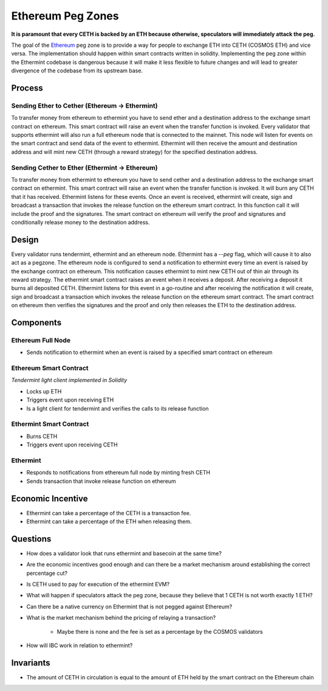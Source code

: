 .. _peg-zones.rst:

Ethereum Peg Zones
==================
**It is paramount that every CETH is backed by an ETH because otherwise, speculators will immediately attack the peg.**

The goal of the `Ethereum <./future-architecture.html>`__  peg zone is to provide a way for people to exchange ETH into CETH (COSMOS ETH) and vice versa.
The implementation should happen within smart contracts written in solidity. Implementing the peg zone within the Ethermint codebase is dangerous because it will make it less flexible to future changes and will lead to greater divergence of the codebase from its upstream base. 

Process
-------

Sending Ether to Cether (Ethereum -> Ethermint)
^^^^^^^^^^^^^^^^^^^^^^^^^^^^^^^^^^^^^^^^^^^^^^^

To transfer money from ethereum to ethermint you have to send ether and a destination address to the exchange smart contract on ethereum. This smart contract will raise an event when the transfer function is invoked. Every validator
that supports ethermint will also run a full ethereum node that is connected to the mainnet. This node will listen for events on the smart contract and send data of the event to ethermint. Ethermint will then receive the amount and
destination address and will mint new CETH (through a reward strategy) for the specified destination address.

Sending Cether to Ether (Ethermint -> Ethereum)
^^^^^^^^^^^^^^^^^^^^^^^^^^^^^^^^^^^^^^^^^^^^^^^

To transfer money from ethermint to ethereum you have to send cether and a destination address to the exchange smart contract on ethermint. This smart contract will raise an event when the transfer function is invoked. It will burn
any CETH that it has received. Ethermint listens for these events. Once an event is received, ethermint will create, sign and broadcast a transaction that invokes the release function on the ethereum smart contract. In this function
call it will include the proof and the signatures. The smart contract on ethereum will verify the proof and signatures and conditionally release money to the destination address.

Design
------

Every validator runs tendermint, ethermint and an ethereum node. Ethermint has a `--peg` flag, which will cause it to also act as a pegzone.
The ethereum node is configured to send a notification to ethermint every time an event
is raised by the exchange contract on ethereum. This notification causes ethermint to mint new CETH out of thin air through its reward strategy.
The ethermint smart contract raises an event when it receives a deposit. After receiving a deposit it burns all deposited CETH. Ethermint listens for this event in a go-routine and after receiving the notification it will create, 
sign and broadcast a transaction which invokes the release function on the ethereum smart contract. The smart contract on ethereum then verifies the signatures and the proof and only then releases the ETH to the destination address.

Components
----------

Ethereum Full Node
^^^^^^^^^^^^^^^^^^

* Sends notification to ethermint when an event is raised by a specified smart contract on ethereum

Ethereum Smart Contract
^^^^^^^^^^^^^^^^^^^^^^^
*Tendermint light client implemented in Solidity*

* Locks up ETH
* Triggers event upon receiving ETH
* Is a light client for tendermint and verifies the calls to its release function

Ethermint Smart Contract
^^^^^^^^^^^^^^^^^^^^^^^^

* Burns CETH
* Triggers event upon receiving CETH

Ethermint
^^^^^^^^^

* Responds to notifications from ethereum full node by minting fresh CETH
* Sends transaction that invoke release function on ethereum

Economic Incentive
------------------

* Ethermint can take a percentage of the CETH is a transaction fee.
* Ethermint can take a percentage of the ETH when releasing them.

Questions
---------

* How does a validator look that runs ethermint and basecoin at the same time?
* Are the economic incentives good enough and can there be a market mechanism around establishing the correct percentage cut?
* Is CETH used to pay for execution of the ethermint EVM?
* What will happen if speculators attack the peg zone, because they believe that 1 CETH is not worth exactly 1 ETH?
* Can there be a native currency on Ethermint that is not pegged against Ethereum?
* What is the market mechanism behind the pricing of relaying a transaction?

        * Maybe there is none and the fee is set as a percentage by the COSMOS validators

* How will IBC work in relation to ethermint?

Invariants
----------

* The amount of CETH in circulation is equal to the amount of ETH held by the smart contract on the Ethereum chain

